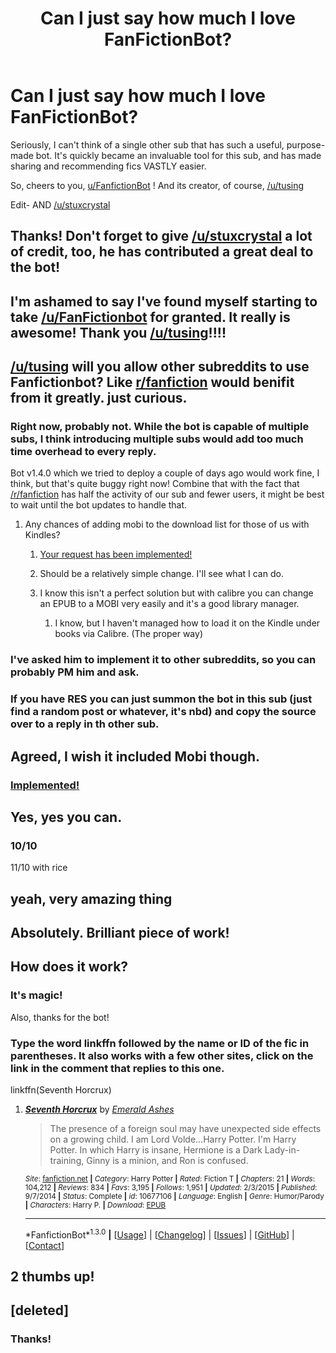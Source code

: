 #+TITLE: Can I just say how much I love FanFictionBot?

* Can I just say how much I love FanFictionBot?
:PROPERTIES:
:Author: beetnemesis
:Score: 166
:DateUnix: 1453217856.0
:DateShort: 2016-Jan-19
:FlairText: Meta
:END:
Seriously, I can't think of a single other sub that has such a useful, purpose-made bot. It's quickly became an invaluable tool for this sub, and has made sharing and recommending fics VASTLY easier.

So, cheers to you, [[/u/FanfictionBot][u/FanfictionBot]] ! And its creator, of course, [[/u/tusing]]

Edit- AND [[/u/stuxcrystal]]


** Thanks! Don't forget to give [[/u/stuxcrystal]] a lot of credit, too, he has contributed a great deal to the bot!
:PROPERTIES:
:Author: tusing
:Score: 39
:DateUnix: 1453225040.0
:DateShort: 2016-Jan-19
:END:


** I'm ashamed to say I've found myself starting to take [[/u/FanFictionbot]] for granted. It really is awesome! Thank you [[/u/tusing]]!!!!
:PROPERTIES:
:Author: silva-rerum
:Score: 25
:DateUnix: 1453222680.0
:DateShort: 2016-Jan-19
:END:


** [[/u/tusing]] will you allow other subreddits to use Fanfictionbot? Like [[/r/fanfiction][r/fanfiction]] would benifit from it greatly. just curious.
:PROPERTIES:
:Author: Zerokun11
:Score: 12
:DateUnix: 1453228623.0
:DateShort: 2016-Jan-19
:END:

*** Right now, probably not. While the bot is capable of multiple subs, I think introducing multiple subs would add too much time overhead to every reply.

Bot v1.4.0 which we tried to deploy a couple of days ago would work fine, I think, but that's quite buggy right now! Combine that with the fact that [[/r/fanfiction]] has half the activity of our sub and fewer users, it might be best to wait until the bot updates to handle that.
:PROPERTIES:
:Author: tusing
:Score: 10
:DateUnix: 1453250699.0
:DateShort: 2016-Jan-20
:END:

**** Any chances of adding mobi to the download list for those of us with Kindles?
:PROPERTIES:
:Author: Musical_life
:Score: 3
:DateUnix: 1453303760.0
:DateShort: 2016-Jan-20
:END:

***** [[https://www.reddit.com/r/HPfanfiction/comments/41ymth/psa_mobi_downloads_added_to_fanfictionbot/][Your request has been implemented!]]
:PROPERTIES:
:Author: tusing
:Score: 5
:DateUnix: 1453356717.0
:DateShort: 2016-Jan-21
:END:


***** Should be a relatively simple change. I'll see what I can do.
:PROPERTIES:
:Author: tusing
:Score: 4
:DateUnix: 1453316078.0
:DateShort: 2016-Jan-20
:END:


***** I know this isn't a perfect solution but with calibre you can change an EPUB to a MOBI very easily and it's a good library manager.
:PROPERTIES:
:Author: FutureTrunks
:Score: 1
:DateUnix: 1453304560.0
:DateShort: 2016-Jan-20
:END:

****** I know, but I haven't managed how to load it on the Kindle under books via Calibre. (The proper way)
:PROPERTIES:
:Author: Musical_life
:Score: 1
:DateUnix: 1453326340.0
:DateShort: 2016-Jan-21
:END:


*** I've asked him to implement it to other subreddits, so you can probably PM him and ask.
:PROPERTIES:
:Score: 3
:DateUnix: 1453236912.0
:DateShort: 2016-Jan-20
:END:


*** If you have RES you can just summon the bot in this sub (just find a random post or whatever, it's nbd) and copy the source over to a reply in th other sub.
:PROPERTIES:
:Score: 1
:DateUnix: 1453256383.0
:DateShort: 2016-Jan-20
:END:


** Agreed, I wish it included Mobi though.
:PROPERTIES:
:Author: Musical_life
:Score: 7
:DateUnix: 1453219929.0
:DateShort: 2016-Jan-19
:END:

*** [[https://www.reddit.com/r/HPfanfiction/comments/41ymth/psa_mobi_downloads_added_to_fanfictionbot/][Implemented!]]
:PROPERTIES:
:Author: tusing
:Score: 2
:DateUnix: 1453356738.0
:DateShort: 2016-Jan-21
:END:


** Yes, yes you can.
:PROPERTIES:
:Author: ForgotMyLastPasscode
:Score: 3
:DateUnix: 1453242122.0
:DateShort: 2016-Jan-20
:END:

*** 10/10

11/10 with rice
:PROPERTIES:
:Author: beetnemesis
:Score: 4
:DateUnix: 1453242362.0
:DateShort: 2016-Jan-20
:END:


** yeah, very amazing thing
:PROPERTIES:
:Author: sfjoellen
:Score: 2
:DateUnix: 1453230396.0
:DateShort: 2016-Jan-19
:END:


** Absolutely. Brilliant piece of work!
:PROPERTIES:
:Author: rpeh
:Score: 2
:DateUnix: 1453237019.0
:DateShort: 2016-Jan-20
:END:


** How does it work?
:PROPERTIES:
:Author: thedeceitfulone
:Score: 1
:DateUnix: 1453266163.0
:DateShort: 2016-Jan-20
:END:

*** It's magic!

Also, thanks for the bot!
:PROPERTIES:
:Author: Deygn
:Score: 3
:DateUnix: 1453266616.0
:DateShort: 2016-Jan-20
:END:


*** Type the word linkffn followed by the name or ID of the fic in parentheses. It also works with a few other sites, click on the link in the comment that replies to this one.

linkffn(Seventh Horcrux)
:PROPERTIES:
:Author: beetnemesis
:Score: 3
:DateUnix: 1453267155.0
:DateShort: 2016-Jan-20
:END:

**** [[http://www.fanfiction.net/s/10677106/1/][*/Seventh Horcrux/*]] by [[https://www.fanfiction.net/u/4112736/Emerald-Ashes][/Emerald Ashes/]]

#+begin_quote
  The presence of a foreign soul may have unexpected side effects on a growing child. I am Lord Volde...Harry Potter. I'm Harry Potter. In which Harry is insane, Hermione is a Dark Lady-in-training, Ginny is a minion, and Ron is confused.
#+end_quote

^{/Site/: [[http://www.fanfiction.net/][fanfiction.net]] *|* /Category/: Harry Potter *|* /Rated/: Fiction T *|* /Chapters/: 21 *|* /Words/: 104,212 *|* /Reviews/: 834 *|* /Favs/: 3,195 *|* /Follows/: 1,951 *|* /Updated/: 2/3/2015 *|* /Published/: 9/7/2014 *|* /Status/: Complete *|* /id/: 10677106 *|* /Language/: English *|* /Genre/: Humor/Parody *|* /Characters/: Harry P. *|* /Download/: [[http://www.p0ody-files.com/ff_to_ebook/mobile/makeEpub.php?id=10677106][EPUB]]}

--------------

*FanfictionBot*^{1.3.0} *|* [[[https://github.com/tusing/reddit-ffn-bot/wiki/Usage][Usage]]] | [[[https://github.com/tusing/reddit-ffn-bot/wiki/Changelog][Changelog]]] | [[[https://github.com/tusing/reddit-ffn-bot/issues/][Issues]]] | [[[https://github.com/tusing/reddit-ffn-bot/][GitHub]]] | [[[https://www.reddit.com/message/compose?to=%2Fu%2Ftusing][Contact]]]
:PROPERTIES:
:Author: FanfictionBot
:Score: 1
:DateUnix: 1453267197.0
:DateShort: 2016-Jan-20
:END:


** 2 thumbs up!
:PROPERTIES:
:Author: vurio
:Score: 1
:DateUnix: 1453556485.0
:DateShort: 2016-Jan-23
:END:


** [deleted]
:PROPERTIES:
:Score: 1
:DateUnix: 1459199645.0
:DateShort: 2016-Mar-29
:END:

*** Thanks!
:PROPERTIES:
:Author: tusing
:Score: 1
:DateUnix: 1459201143.0
:DateShort: 2016-Mar-29
:END:
